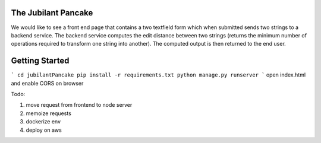 The Jubilant Pancake
--------------------
We would like to see a front end page that contains a two textfield form which when submitted sends two strings to a backend service. The backend service computes the edit distance between two strings (returns the minimum number of operations required to transform one string into another). The computed output is then returned to the end user.

Getting Started
---------------
```
cd jubilantPancake
pip install -r requirements.txt
python manage.py runserver
```
open index.html and enable CORS on browser

Todo: 

#. move request from frontend to node server
#. memoize requests
#. dockerize env
#. deploy on aws
